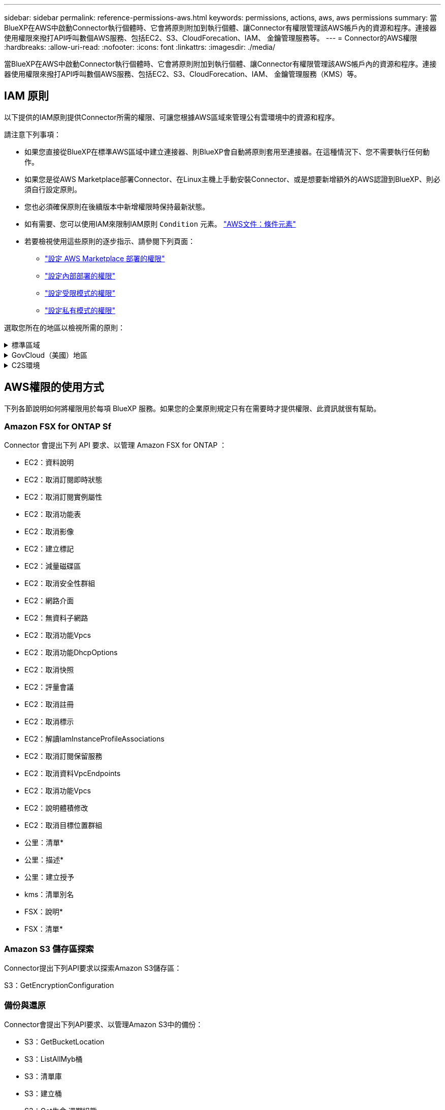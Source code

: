 ---
sidebar: sidebar 
permalink: reference-permissions-aws.html 
keywords: permissions, actions, aws, aws permissions 
summary: 當BlueXP在AWS中啟動Connector執行個體時、它會將原則附加到執行個體、讓Connector有權限管理該AWS帳戶內的資源和程序。連接器使用權限來撥打API呼叫數個AWS服務、包括EC2、S3、CloudForecation、IAM、 金鑰管理服務等。 
---
= Connector的AWS權限
:hardbreaks:
:allow-uri-read: 
:nofooter: 
:icons: font
:linkattrs: 
:imagesdir: ./media/


[role="lead"]
當BlueXP在AWS中啟動Connector執行個體時、它會將原則附加到執行個體、讓Connector有權限管理該AWS帳戶內的資源和程序。連接器使用權限來撥打API呼叫數個AWS服務、包括EC2、S3、CloudForecation、IAM、 金鑰管理服務（KMS）等。



== IAM 原則

以下提供的IAM原則提供Connector所需的權限、可讓您根據AWS區域來管理公有雲環境中的資源和程序。

請注意下列事項：

* 如果您直接從BlueXP在標準AWS區域中建立連接器、則BlueXP會自動將原則套用至連接器。在這種情況下、您不需要執行任何動作。
* 如果您是從AWS Marketplace部署Connector、在Linux主機上手動安裝Connector、或是想要新增額外的AWS認證到BlueXP、則必須自行設定原則。
* 您也必須確保原則在後續版本中新增權限時保持最新狀態。
* 如有需要、您可以使用IAM來限制IAM原則 `Condition` 元素。 https://docs.aws.amazon.com/IAM/latest/UserGuide/reference_policies_elements_condition.html["AWS文件：條件元素"^]
* 若要檢視使用這些原則的逐步指示、請參閱下列頁面：
+
** link:task-install-connector-aws-marketplace.html#step-2-set-up-aws-permissions["設定 AWS Marketplace 部署的權限"]
** link:task-install-connector-on-prem.html#step-3-set-up-cloud-permissions["設定內部部署的權限"]
** link:task-prepare-restricted-mode.html#step-5-prepare-cloud-permissions["設定受限模式的權限"]
** link:task-prepare-private-mode.html#step-5-prepare-cloud-permissions["設定私有模式的權限"]




選取您所在的地區以檢視所需的原則：

.標準區域
[%collapsible]
====
對於標準區域、權限分佈在兩個原則之間。由於AWS中受管理原則的字元大小上限、因此需要兩個原則。

第一個原則提供下列服務的權限：

* Amazon S3 儲存區探索
* 備份與還原
* 分類
* Cloud Volumes ONTAP
* FSX ONTAP
* 分層


第二個原則提供下列服務的權限：

* 邊緣快取
* Kubernetes
* 補救


[role="tabbed-block"]
=====
.原則1
--
[source, json]
----
{
    "Version": "2012-10-17",
    "Statement": [
        {
            "Action": [
                "ec2:DescribeInstances",
                "ec2:DescribeInstanceStatus",
                "ec2:RunInstances",
                "ec2:ModifyInstanceAttribute",
                "ec2:DescribeInstanceAttribute",
                "ec2:DescribeRouteTables",
                "ec2:DescribeImages",
                "ec2:CreateTags",
                "ec2:CreateVolume",
                "ec2:DescribeVolumes",
                "ec2:ModifyVolumeAttribute",
                "ec2:CreateSecurityGroup",
                "ec2:DescribeSecurityGroups",
                "ec2:RevokeSecurityGroupEgress",
                "ec2:AuthorizeSecurityGroupEgress",
                "ec2:AuthorizeSecurityGroupIngress",
                "ec2:RevokeSecurityGroupIngress",
                "ec2:CreateNetworkInterface",
                "ec2:DescribeNetworkInterfaces",
                "ec2:ModifyNetworkInterfaceAttribute",
                "ec2:DescribeSubnets",
                "ec2:DescribeVpcs",
                "ec2:DescribeDhcpOptions",
                "ec2:CreateSnapshot",
                "ec2:DescribeSnapshots",
                "ec2:GetConsoleOutput",
                "ec2:DescribeKeyPairs",
                "ec2:DescribeRegions",
                "ec2:DescribeTags",
                "ec2:AssociateIamInstanceProfile",
                "ec2:DescribeIamInstanceProfileAssociations",
                "ec2:DisassociateIamInstanceProfile",
                "ec2:CreatePlacementGroup",
                "ec2:DescribeReservedInstancesOfferings",
                "ec2:AssignPrivateIpAddresses",
                "ec2:CreateRoute",
                "ec2:DescribeVpcs",
                "ec2:ReplaceRoute",
                "ec2:UnassignPrivateIpAddresses",
                "ec2:DeleteSecurityGroup",
                "ec2:DeleteNetworkInterface",
                "ec2:DeleteSnapshot",
                "ec2:DeleteTags",
                "ec2:DeleteRoute",
                "ec2:DeletePlacementGroup",
                "ec2:DescribePlacementGroups",
                "ec2:DescribeVolumesModifications",
                "ec2:ModifyVolume",
                "cloudformation:CreateStack",
                "cloudformation:DescribeStacks",
                "cloudformation:DescribeStackEvents",
                "cloudformation:ValidateTemplate",
                "cloudformation:DeleteStack",
                "iam:PassRole",
                "iam:CreateRole",
                "iam:PutRolePolicy",
                "iam:CreateInstanceProfile",
                "iam:AddRoleToInstanceProfile",
                "iam:RemoveRoleFromInstanceProfile",
                "iam:ListInstanceProfiles",
                "iam:DeleteRole",
                "iam:DeleteRolePolicy",
                "iam:DeleteInstanceProfile",
                "iam:GetRolePolicy",
                "iam:GetRole",
                "sts:DecodeAuthorizationMessage",
                "sts:AssumeRole",
                "s3:GetBucketTagging",
                "s3:GetBucketLocation",
                "s3:ListBucket",
                "s3:CreateBucket",
                "s3:GetLifecycleConfiguration",
                "s3:ListBucketVersions",
                "s3:GetBucketPolicyStatus",
                "s3:GetBucketPublicAccessBlock",
                "s3:GetBucketPolicy",
                "s3:GetBucketAcl",
                "s3:PutObjectTagging",
                "s3:GetObjectTagging",
                "s3:DeleteObject",
                "s3:DeleteObjectVersion",
                "s3:PutObject",
                "s3:ListAllMyBuckets",
                "s3:GetObject",
                "s3:GetEncryptionConfiguration",
                "kms:List*",
                "kms:ReEncrypt*",
                "kms:Describe*",
                "kms:CreateGrant",
                "fsx:Describe*",
                "fsx:List*",
                "kms:GenerateDataKeyWithoutPlaintext"
            ],
            "Resource": "*",
            "Effect": "Allow",
            "Sid": "cvoServicePolicy"
        },
        {
            "Action": [
                "ec2:StartInstances",
                "ec2:StopInstances",
                "ec2:DescribeInstances",
                "ec2:DescribeInstanceStatus",
                "ec2:RunInstances",
                "ec2:TerminateInstances",
                "ec2:DescribeInstanceAttribute",
                "ec2:DescribeImages",
                "ec2:CreateTags",
                "ec2:CreateVolume",
                "ec2:CreateSecurityGroup",
                "ec2:DescribeSubnets",
                "ec2:DescribeVpcs",
                "ec2:DescribeRegions",
                "cloudformation:CreateStack",
                "cloudformation:DeleteStack",
                "cloudformation:DescribeStacks",
                "kms:List*",
                "kms:Describe*",
                "ec2:DescribeVpcEndpoints",
                "kms:ListAliases",
                "athena:StartQueryExecution",
                "athena:GetQueryResults",
                "athena:GetQueryExecution",
                "glue:GetDatabase",
                "glue:GetTable",
                "glue:CreateTable",
                "glue:CreateDatabase",
                "glue:GetPartitions",
                "glue:BatchCreatePartition",
                "glue:BatchDeletePartition"
            ],
            "Resource": "*",
            "Effect": "Allow",
            "Sid": "backupPolicy"
        },
        {
            "Action": [
                "s3:GetBucketLocation",
                "s3:ListAllMyBuckets",
                "s3:ListBucket",
                "s3:CreateBucket",
                "s3:GetLifecycleConfiguration",
                "s3:PutLifecycleConfiguration",
                "s3:PutBucketTagging",
                "s3:ListBucketVersions",
                "s3:GetBucketAcl",
                "s3:PutBucketPublicAccessBlock",
                "s3:GetObject",
                "s3:PutEncryptionConfiguration",
                "s3:DeleteObject",
                "s3:DeleteObjectVersion",
                "s3:ListBucketMultipartUploads",
                "s3:PutObject",
                "s3:PutBucketAcl",
                "s3:AbortMultipartUpload",
                "s3:ListMultipartUploadParts",
                "s3:DeleteBucket",
                "s3:GetObjectVersionTagging",
                "s3:GetObjectVersionAcl",
                "s3:GetObjectRetention",
                "s3:GetObjectTagging",
                "s3:GetObjectVersion",
                "s3:PutObjectVersionTagging",
                "s3:PutObjectRetention",
                "s3:DeleteObjectTagging",
                "s3:DeleteObjectVersionTagging",
                "s3:GetBucketObjectLockConfiguration",
                "s3:GetBucketVersioning",
                "s3:PutBucketObjectLockConfiguration",
                "s3:PutBucketVersioning",
                "s3:BypassGovernanceRetention",
                "s3:PutBucketPolicy",
                "s3:PutBucketOwnershipControls"
            ],
            "Resource": [
                "arn:aws:s3:::netapp-backup-*"
            ],
            "Effect": "Allow",
            "Sid": "backupS3Policy"
        },
        {
            "Action": [
                "s3:CreateBucket",
                "s3:GetLifecycleConfiguration",
                "s3:PutLifecycleConfiguration",
                "s3:PutBucketTagging",
                "s3:ListBucketVersions",
                "s3:GetBucketPolicyStatus",
                "s3:GetBucketPublicAccessBlock",
                "s3:GetBucketAcl",
                "s3:GetBucketPolicy",
                "s3:PutBucketPublicAccessBlock",
                "s3:DeleteBucket"
            ],
            "Resource": [
                "arn:aws:s3:::fabric-pool*"
            ],
            "Effect": "Allow",
            "Sid": "fabricPoolS3Policy"
        },
        {
            "Action": [
                "ec2:DescribeRegions"
            ],
            "Resource": "*",
            "Effect": "Allow",
            "Sid": "fabricPoolPolicy"
        },
        {
            "Condition": {
                "StringLike": {
                    "ec2:ResourceTag/netapp-adc-manager": "*"
                }
            },
            "Action": [
                "ec2:StartInstances",
                "ec2:StopInstances",
                "ec2:TerminateInstances"
            ],
            "Resource": [
                "arn:aws:ec2:*:*:instance/*"
            ],
            "Effect": "Allow"
        },
        {
            "Condition": {
                "StringLike": {
                    "ec2:ResourceTag/WorkingEnvironment": "*"
                }
            },
            "Action": [
                "ec2:StartInstances",
                "ec2:TerminateInstances",
                "ec2:AttachVolume",
                "ec2:DetachVolume",
                "ec2:StopInstances",
                "ec2:DeleteVolume"
            ],
            "Resource": [
                "arn:aws:ec2:*:*:instance/*"
            ],
            "Effect": "Allow"
        },
        {
            "Action": [
                "ec2:AttachVolume",
                "ec2:DetachVolume"
            ],
            "Resource": [
                "arn:aws:ec2:*:*:volume/*"
            ],
            "Effect": "Allow"
        },
        {
            "Condition": {
                "StringLike": {
                    "ec2:ResourceTag/WorkingEnvironment": "*"
                }
            },
            "Action": [
                "ec2:DeleteVolume"
            ],
            "Resource": [
                "arn:aws:ec2:*:*:volume/*"
            ],
            "Effect": "Allow"
        }
    ]
}
----
--
.原則 #2
--
[source, json]
----
{
    "Version": "2012-10-17",
    "Statement": [
        {
            "Action": [
                "ec2:DescribeRegions",
                "eks:ListClusters",
                "eks:DescribeCluster",
                "iam:GetInstanceProfile"
            ],
            "Resource": "*",
            "Effect": "Allow",
            "Sid": "K8sServicePolicy"
        },
        {
            "Action": [
                "cloudformation:DescribeStacks",
                "cloudwatch:GetMetricStatistics",
                "cloudformation:ListStacks"
            ],
            "Resource": "*",
            "Effect": "Allow",
            "Sid": "GFCservicePolicy"
        },
        {
            "Condition": {
                "StringLike": {
                    "ec2:ResourceTag/GFCInstance": "*"
                }
            },
            "Action": [
                "ec2:StartInstances",
                "ec2:TerminateInstances",
                "ec2:AttachVolume",
                "ec2:DetachVolume"
            ],
            "Resource": [
                "arn:aws:ec2:*:*:instance/*"
            ],
            "Effect": "Allow"
        },
        {
            "Action": [
                "ec2:CreateTags",
                "ec2:DeleteTags",
                "ec2:DescribeTags",
                "tag:getResources",
                "tag:getTagKeys",
                "tag:getTagValues",
                "tag:TagResources",
                "tag:UntagResources"
            ],
            "Resource": "*",
            "Effect": "Allow",
            "Sid": "tagServicePolicy"
        }
    ]
}
----
--
=====
====
.GovCloud（美國）地區
[%collapsible]
====
[source, json]
----
{
    "Version": "2012-10-17",
    "Statement": [
        {
            "Effect": "Allow",
            "Action": [
                "iam:ListInstanceProfiles",
                "iam:CreateRole",
                "iam:DeleteRole",
                "iam:PutRolePolicy",
                "iam:CreateInstanceProfile",
                "iam:DeleteRolePolicy",
                "iam:AddRoleToInstanceProfile",
                "iam:RemoveRoleFromInstanceProfile",
                "iam:DeleteInstanceProfile",
                "ec2:ModifyVolumeAttribute",
                "sts:DecodeAuthorizationMessage",
                "ec2:DescribeImages",
                "ec2:DescribeRouteTables",
                "ec2:DescribeInstances",
                "iam:PassRole",
                "ec2:DescribeInstanceStatus",
                "ec2:RunInstances",
                "ec2:ModifyInstanceAttribute",
                "ec2:CreateTags",
                "ec2:CreateVolume",
                "ec2:DescribeVolumes",
                "ec2:DeleteVolume",
                "ec2:CreateSecurityGroup",
                "ec2:DeleteSecurityGroup",
                "ec2:DescribeSecurityGroups",
                "ec2:RevokeSecurityGroupEgress",
                "ec2:AuthorizeSecurityGroupEgress",
                "ec2:AuthorizeSecurityGroupIngress",
                "ec2:RevokeSecurityGroupIngress",
                "ec2:CreateNetworkInterface",
                "ec2:DescribeNetworkInterfaces",
                "ec2:DeleteNetworkInterface",
                "ec2:ModifyNetworkInterfaceAttribute",
                "ec2:DescribeSubnets",
                "ec2:DescribeVpcs",
                "ec2:DescribeDhcpOptions",
                "ec2:CreateSnapshot",
                "ec2:DeleteSnapshot",
                "ec2:DescribeSnapshots",
                "ec2:StopInstances",
                "ec2:GetConsoleOutput",
                "ec2:DescribeKeyPairs",
                "ec2:DescribeRegions",
                "ec2:DeleteTags",
                "ec2:DescribeTags",
                "cloudformation:CreateStack",
                "cloudformation:DeleteStack",
                "cloudformation:DescribeStacks",
                "cloudformation:DescribeStackEvents",
                "cloudformation:ValidateTemplate",
                "s3:GetObject",
                "s3:ListBucket",
                "s3:ListAllMyBuckets",
                "s3:GetBucketTagging",
                "s3:GetBucketLocation",
                "s3:CreateBucket",
                "s3:GetBucketPolicyStatus",
                "s3:GetBucketPublicAccessBlock",
                "s3:GetBucketAcl",
                "s3:GetBucketPolicy",
                "kms:List*",
                "kms:ReEncrypt*",
                "kms:Describe*",
                "kms:CreateGrant",
                "ec2:AssociateIamInstanceProfile",
                "ec2:DescribeIamInstanceProfileAssociations",
                "ec2:DisassociateIamInstanceProfile",
                "ec2:DescribeInstanceAttribute",
                "ec2:CreatePlacementGroup",
                "ec2:DeletePlacementGroup"
            ],
            "Resource": "*"
        },
        {
            "Sid": "fabricPoolPolicy",
            "Effect": "Allow",
            "Action": [
                "s3:DeleteBucket",
                "s3:GetLifecycleConfiguration",
                "s3:PutLifecycleConfiguration",
                "s3:PutBucketTagging",
                "s3:ListBucketVersions",
                "s3:GetBucketPolicyStatus",
                "s3:GetBucketPublicAccessBlock",
                "s3:GetBucketAcl",
                "s3:GetBucketPolicy",
                "s3:PutBucketPublicAccessBlock"
            ],
            "Resource": [
                "arn:aws-us-gov:s3:::fabric-pool*"
            ]
        },
        {
            "Sid": "backupPolicy",
            "Effect": "Allow",
            "Action": [
                "s3:DeleteBucket",
                "s3:GetLifecycleConfiguration",
                "s3:PutLifecycleConfiguration",
                "s3:PutBucketTagging",
                "s3:ListBucketVersions",
                "s3:GetObject",
                "s3:ListBucket",
                "s3:ListAllMyBuckets",
                "s3:GetBucketTagging",
                "s3:GetBucketLocation",
                "s3:GetBucketPolicyStatus",
                "s3:GetBucketPublicAccessBlock",
                "s3:GetBucketAcl",
                "s3:GetBucketPolicy",
                "s3:PutBucketPublicAccessBlock"
            ],
            "Resource": [
                "arn:aws-us-gov:s3:::netapp-backup-*"
            ]
        },
        {
            "Effect": "Allow",
            "Action": [
                "ec2:StartInstances",
                "ec2:TerminateInstances",
                "ec2:AttachVolume",
                "ec2:DetachVolume"
            ],
            "Condition": {
                "StringLike": {
                    "ec2:ResourceTag/WorkingEnvironment": "*"
                }
            },
            "Resource": [
                "arn:aws-us-gov:ec2:*:*:instance/*"
            ]
        },
        {
            "Effect": "Allow",
            "Action": [
                "ec2:AttachVolume",
                "ec2:DetachVolume"
            ],
            "Resource": [
                "arn:aws-us-gov:ec2:*:*:volume/*"
            ]
        }
    ]
}
----
====
.C2S環境
[%collapsible]
====
[source, json]
----
{
    "Version": "2012-10-17",
    "Statement": [{
            "Effect": "Allow",
            "Action": [
                "ec2:DescribeInstances",
                "ec2:DescribeInstanceStatus",
                "ec2:RunInstances",
                "ec2:ModifyInstanceAttribute",
                "ec2:DescribeRouteTables",
                "ec2:DescribeImages",
                "ec2:CreateTags",
                "ec2:CreateVolume",
                "ec2:DescribeVolumes",
                "ec2:ModifyVolumeAttribute",
                "ec2:DeleteVolume",
                "ec2:CreateSecurityGroup",
                "ec2:DeleteSecurityGroup",
                "ec2:DescribeSecurityGroups",
                "ec2:RevokeSecurityGroupEgress",
                "ec2:RevokeSecurityGroupIngress",
                "ec2:AuthorizeSecurityGroupEgress",
                "ec2:AuthorizeSecurityGroupIngress",
                "ec2:CreateNetworkInterface",
                "ec2:DescribeNetworkInterfaces",
                "ec2:DeleteNetworkInterface",
                "ec2:ModifyNetworkInterfaceAttribute",
                "ec2:DescribeSubnets",
                "ec2:DescribeVpcs",
                "ec2:DescribeDhcpOptions",
                "ec2:CreateSnapshot",
                "ec2:DeleteSnapshot",
                "ec2:DescribeSnapshots",
                "ec2:GetConsoleOutput",
                "ec2:DescribeKeyPairs",
                "ec2:DescribeRegions",
                "ec2:DeleteTags",
                "ec2:DescribeTags",
                "cloudformation:CreateStack",
                "cloudformation:DeleteStack",
                "cloudformation:DescribeStacks",
                "cloudformation:DescribeStackEvents",
                "cloudformation:ValidateTemplate",
                "iam:PassRole",
                "iam:CreateRole",
                "iam:DeleteRole",
                "iam:PutRolePolicy",
                "iam:CreateInstanceProfile",
                "iam:DeleteRolePolicy",
                "iam:AddRoleToInstanceProfile",
                "iam:RemoveRoleFromInstanceProfile",
                "iam:DeleteInstanceProfile",
                "s3:GetObject",
                "s3:ListBucket",
                "s3:GetBucketTagging",
                "s3:GetBucketLocation",
                "s3:ListAllMyBuckets",
                "kms:List*",
                "kms:Describe*",
                "ec2:AssociateIamInstanceProfile",
                "ec2:DescribeIamInstanceProfileAssociations",
                "ec2:DisassociateIamInstanceProfile",
                "ec2:DescribeInstanceAttribute",
                "ec2:CreatePlacementGroup",
                "ec2:DeletePlacementGroup",
                "iam:ListinstanceProfiles"
            ],
            "Resource": "*"
        },
        {
            "Sid": "fabricPoolPolicy",
            "Effect": "Allow",
            "Action": [
                "s3:DeleteBucket",
                "s3:GetLifecycleConfiguration",
                "s3:PutLifecycleConfiguration",
                "s3:PutBucketTagging",
                "s3:ListBucketVersions"
            ],
            "Resource": [
                "arn:aws-iso:s3:::fabric-pool*"
            ]
        },
        {
            "Effect": "Allow",
            "Action": [
                "ec2:StartInstances",
                "ec2:StopInstances",
                "ec2:TerminateInstances",
                "ec2:AttachVolume",
                "ec2:DetachVolume"
            ],
            "Condition": {
                "StringLike": {
                    "ec2:ResourceTag/WorkingEnvironment": "*"
                }
            },
            "Resource": [
                "arn:aws-iso:ec2:*:*:instance/*"
            ]
        },
        {
            "Effect": "Allow",
            "Action": [
                "ec2:AttachVolume",
                "ec2:DetachVolume"
            ],
            "Resource": [
                "arn:aws-iso:ec2:*:*:volume/*"
            ]
        }
    ]
}
----
====


== AWS權限的使用方式

下列各節說明如何將權限用於每項 BlueXP 服務。如果您的企業原則規定只有在需要時才提供權限、此資訊就很有幫助。



=== Amazon FSX for ONTAP Sf

Connector 會提出下列 API 要求、以管理 Amazon FSX for ONTAP ：

* EC2：資料說明
* EC2：取消訂閱即時狀態
* EC2：取消訂閱實例屬性
* EC2：取消功能表
* EC2：取消影像
* EC2：建立標記
* EC2：減量磁碟區
* EC2：取消安全性群組
* EC2：網路介面
* EC2：無資料子網路
* EC2：取消功能Vpcs
* EC2：取消功能DhcpOptions
* EC2：取消快照
* EC2：評量會議
* EC2：取消註冊
* EC2：取消標示
* EC2：解讀IamInstanceProfileAssociations
* EC2：取消訂閱保留服務
* EC2：取消資料VpcEndpoints
* EC2：取消功能Vpcs
* EC2：說明體積修改
* EC2：取消目標位置群組
* 公里：清單*
* 公里：描述*
* 公里：建立授予
* kms：清單別名
* FSX：說明*
* FSX：清單*




=== Amazon S3 儲存區探索

Connector提出下列API要求以探索Amazon S3儲存區：

S3：GetEncryptionConfiguration



=== 備份與還原

Connector會提出下列API要求、以管理Amazon S3中的備份：

* S3：GetBucketLocation
* S3：ListAllMyb桶
* S3：清單庫
* S3：建立桶
* S3：Get生命 週期組態
* S3：Putt升降 器組態
* S3：PuttBucketting
* S3：listBucketVerions
* S3：GetBucketAcl
* S3：PuttBucketPublicAccessBlock
* 公里：清單*
* 公里：描述*
* S3：GetObject
* EC2：取消資料VpcEndpoints
* kms：清單別名
* S3：PuttEncryptionConfiguration


當您使用搜尋與還原方法還原磁碟區和檔案時、Connector會發出下列API要求：

* S3：建立桶
* S3：刪除物件
* S3：刪除ObjectVersion
* S3：GetBucketAcl
* S3：清單庫
* S3：listBucketVerions
* S3：listBucketMultiPartUploads
* S3：PuttObject
* S3：PuttBucketAcl
* S3：Putt升降 器組態
* S3：PuttBucketPublicAccessBlock
* S3：中止多重角色上傳
* S3：列出多個零件上傳零件
* Athena ： StartQueryExecution
* Athena：GetQueryResults
* Athena：GetQueryExecution
* Athena：停止查詢執行
* 黏著劑：建立資料庫
* 黏著劑：CreateTable
* 黏著劑：批字刪除分割區


當您使用DataLock和勒索軟體保護來進行Volume備份時、Connector會發出下列API要求：

* S3：GetObjectVersion標記
* S3：GetBucketObjectLockConfiguration
* S3：GetObjectVerionAcl
* S3：PuttObjectTagging
* S3：刪除物件
* S3：刪除ObjectTagging
* S3：GetObjectRetention
* S3：刪除ObjectVersion標記
* S3：PuttObject
* S3：GetObject
* S3：PuttBucketObjectLockConfiguration
* S3：Get生命 週期組態
* S3：listBucketByTags
* S3：GetBucketting
* S3：刪除ObjectVersion
* S3：listBucketVerions
* S3：清單庫
* S3：PuttBucketting
* S3：GetObjectTagging
* S3：PuttBucketVersion
* S3：PuttObjectVersion標記
* S3：GetBucketVersion
* S3：GetBucketAcl
* S3：BypassGovernanceRetention
* S3：PuttObjectRetention
* S3：GetBucketLocation
* S3：GetObjectVersion


如果Cloud Volumes ONTAP 您使用不同的AWS帳戶來進行還原備份、而非用於來源磁碟區、Connector會發出下列API要求：

* S3：PuttBucketPolicy
* S3：PuttBucketOwnershipControl




=== 分類

Connector 會提出下列 API 要求、以部署 BlueXP 分類執行個體：

* EC2：資料說明
* EC2：取消訂閱即時狀態
* EC2：RunInstances
* EC2：終端安裝
* EC2：建立標記
* EC2：建立磁碟區
* EC2：AttachVolume
* EC2：建立安全性群組
* EC2：刪除安全性群組
* EC2：取消安全性群組
* EC2：建立網路介面
* EC2：網路介面
* EC2：刪除網路介面
* EC2：無資料子網路
* EC2：取消功能Vpcs
* EC2：建立Snapshot
* EC2：取消註冊
* 雲端：建立堆疊
* 雲端：刪除堆疊
* 雲端：無標準堆疊
* 雲端：取消功能堆疊事件
* IAM：AddRoleToInstanceProfile
* EC2：Associate IamInstanceProfile
* EC2：解讀IamInstanceProfileAssociations


當您使用 BlueXP 分類時、 Connector 會發出下列 API 要求來掃描 S3 貯體：

* IAM：AddRoleToInstanceProfile
* EC2：Associate IamInstanceProfile
* EC2：解讀IamInstanceProfileAssociations
* S3：GetBucketting
* S3：GetBucketLocation
* S3：ListAllMyb桶
* S3：清單庫
* S3：GetBucketPolicyStatus
* S3：GetBucketPolicy
* S3：GetBucketAcl
* S3：GetObject
* IAM：GetRole
* S3：刪除物件
* S3：刪除ObjectVersion
* S3：PuttObject
* STS: Assume勞力




=== Cloud Volumes ONTAP

Connector會提出下列API要求、要求在Cloud Volumes ONTAP AWS中部署及管理功能。

[cols="5*"]
|===
| 目的 | 行動 | 用於部署？ | 用於日常營運？ | 用於刪除？ 


.13+| 建立及管理IAM角色及Cloud Volumes ONTAP 執行個體設定檔以利執行個體 | IAM：清單執行設定檔 | 是的 | 是的 | 否 


| IAM：建立角色 | 是的 | 否 | 否 


| IAM：刪除角色 | 否 | 是的 | 是的 


| IAM：Putt角色 原則 | 是的 | 否 | 否 


| IAM：CreatanceProfile | 是的 | 否 | 否 


| IAM：刪除角色原則 | 否 | 是的 | 是的 


| IAM：AddRoleToInstanceProfile | 是的 | 否 | 否 


| IAM：RemoveRoleFromInstanceProfile | 否 | 是的 | 是的 


| IAM：刪除InstanceProfile | 否 | 是的 | 是的 


| IAM：密碼 | 是的 | 否 | 否 


| EC2：Associate IamInstanceProfile | 是的 | 是的 | 否 


| EC2：解讀IamInstanceProfileAssociations | 是的 | 是的 | 否 


| EC2：中斷IamInstanceProfile | 否 | 是的 | 否 


| 解碼授權狀態訊息 | STS:解碼授權訊息 | 是的 | 是的 | 否 


| 說明帳戶可使用的指定映像（Amis） | EC2：取消影像 | 是的 | 是的 | 否 


| 描述VPC中的路由表（僅HA配對需要） | EC2：取消功能表 | 是的 | 否 | 否 


.7+| 停止、啟動及監控執行個體 | EC2：啟動安裝 | 是的 | 是的 | 否 


| EC2：停止執行 | 是的 | 是的 | 否 


| EC2：資料說明 | 是的 | 是的 | 否 


| EC2：取消訂閱即時狀態 | 是的 | 是的 | 否 


| EC2：RunInstances | 是的 | 否 | 否 


| EC2：終端安裝 | 否 | 否 | 是的 


| EC2：修改實例屬性 | 否 | 是的 | 否 


| 確認已針對支援的執行個體類型啟用增強式網路功能 | EC2：取消訂閱實例屬性 | 否 | 是的 | 否 


| 使用「WorkingEnvironment」和「WorkingEnvironmentId」標記來標記資源、這些標記用於維護和成本分配 | EC2：建立標記 | 是的 | 是的 | 否 


.6+| 管理Cloud Volumes ONTAP EBS磁碟區、這些磁碟區可作為後端儲存設備使用 | EC2：建立磁碟區 | 是的 | 是的 | 否 


| EC2：減量磁碟區 | 是的 | 是的 | 是的 


| EC2：修改Volume屬性 | 否 | 是的 | 是的 


| EC2：AttachVolume | 是的 | 是的 | 否 


| EC2：刪除Volume | 否 | 是的 | 是的 


| EC2：分離Volume | 否 | 是的 | 是的 


.7+| 建立及管理安全性群組Cloud Volumes ONTAP 以利執行 | EC2：建立安全性群組 | 是的 | 否 | 否 


| EC2：刪除安全性群組 | 否 | 是的 | 是的 


| EC2：取消安全性群組 | 是的 | 是的 | 是的 


| EC2：RevokeSecurity GroupEgress | 是的 | 否 | 否 


| EC2：授權安全性群組出口 | 是的 | 否 | 否 


| EC2：授權安全性群組入口 | 是的 | 否 | 否 


| EC2：RevokeSecurity GroupIngress | 是的 | 是的 | 否 


.4+| 在Cloud Volumes ONTAP 目標子網路中建立及管理用於實現效能不中斷的網路介面 | EC2：建立網路介面 | 是的 | 否 | 否 


| EC2：網路介面 | 是的 | 是的 | 否 


| EC2：刪除網路介面 | 否 | 是的 | 是的 


| EC2：修改網路互連屬性 | 否 | 是的 | 否 


.2+| 取得目的地子網路和安全性群組清單 | EC2：無資料子網路 | 是的 | 是的 | 否 


| EC2：取消功能Vpcs | 是的 | 是的 | 否 


| 取得DNS伺服器和Cloud Volumes ONTAP 預設的網域名稱以供執行個體使用 | EC2：取消功能DhcpOptions | 是的 | 否 | 否 


.3+| 拍攝EBS Volume的快照Cloud Volumes ONTAP 以供其使用 | EC2：建立Snapshot | 是的 | 是的 | 否 


| EC2：刪除Snapshot | 否 | 是的 | 是的 


| EC2：取消快照 | 否 | 是的 | 否 


| 擷取Cloud Volumes ONTAP 附加於AutoSupport 資訊畫面的功能 | EC2：GetConsole輸出 | 是的 | 是的 | 否 


| 取得可用金鑰組的清單 | EC2：評量會議 | 是的 | 否 | 否 


| 取得可用AWS區域的清單 | EC2：取消註冊 | 是的 | 是的 | 否 


.2+| 管理Cloud Volumes ONTAP 與實例相關的資源標記 | EC2：刪除標記 | 否 | 是的 | 是的 


| EC2：取消標示 | 否 | 是的 | 否 


.5+| 建立及管理AWS CloudForation範本的堆疊 | 雲端：建立堆疊 | 是的 | 否 | 否 


| 雲端：刪除堆疊 | 是的 | 否 | 否 


| 雲端：無標準堆疊 | 是的 | 是的 | 否 


| 雲端：取消功能堆疊事件 | 是的 | 否 | 否 


| cloudformation：驗證範本 | 是的 | 否 | 否 


.15+| 建立並管理Cloud Volumes ONTAP S3儲存區、讓整個系統做為資料分層的容量層 | S3：建立桶 | 是的 | 是的 | 否 


| S3：刪除資源桶 | 否 | 是的 | 是的 


| S3：Get生命 週期組態 | 否 | 是的 | 否 


| S3：Putt升降 器組態 | 否 | 是的 | 否 


| S3：PuttBucketting | 否 | 是的 | 否 


| S3：listBucketVerions | 否 | 是的 | 否 


| S3：GetBucketPolicyStatus | 否 | 是的 | 否 


| S3：GetBucketPublicAccessBlock | 否 | 是的 | 否 


| S3：GetBucketAcl | 否 | 是的 | 否 


| S3：GetBucketPolicy | 否 | 是的 | 否 


| S3：PuttBucketPublicAccessBlock | 否 | 是的 | 否 


| S3：GetBucketting | 否 | 是的 | 否 


| S3：GetBucketLocation | 否 | 是的 | 否 


| S3：ListAllMyb桶 | 否 | 否 | 否 


| S3：清單庫 | 否 | 是的 | 否 


.5+| 使用Cloud Volumes ONTAP AWS金鑰管理服務（KMS）啟用資料加密功能 | 公里：清單* | 是的 | 是的 | 否 


| 公里：ReEncrypt * | 是的 | 否 | 否 


| 公里：描述* | 是的 | 是的 | 否 


| 公里：建立授予 | 是的 | 是的 | 否 


| KMS ： GenerateDataKeyWithoutPlaintext | 是的 | 是的 | 否 


.2+| 在單一AWS可用性區域中、為兩個HA節點建立並管理AWS分散放置群組、以及協調器 | EC2：建立位置群組 | 是的 | 否 | 否 


| EC2：刪除位置群組 | 否 | 是的 | 是的 


.2+| 建立報告 | FSX：說明* | 否 | 是的 | 否 


| FSX：清單* | 否 | 是的 | 否 


.2+| 建立及管理可支援Amazon EBS彈性Volume功能的集合體 | EC2：說明體積修改 | 否 | 是的 | 否 


| EC2：修改Volume | 否 | 是的 | 否 
|===


=== 邊緣快取

Connector 會在部署期間提出下列 API 要求、以部署 BlueXP 邊緣快取執行個體：

* 雲端：無標準堆疊
* cloudwatch：GetMetricStatistics
* 雲端：清單堆疊




=== Kubernetes

Connector會提出下列API要求、以探索及管理Amazon EKS叢集：

* EC2：取消註冊
* EKS：清單叢集
* EKS：取消叢集
* IAM：GetInstanceProfile




=== 補救

當您使用 BlueXP 補救措施時、 Connector 會發出下列 API 要求來管理 AWS 資源上的標記：

* EC2：建立標記
* EC2：刪除標記
* EC2：取消標示
* 標記：getResources
* 標記：getTagKeys
* 標記：getTagValues
* 標記：TagResources
* 標記：取消標記資源




== 變更記錄

新增和移除權限時、我們會在下方各節中加以註記。



=== 2023 年 6 月 6 日

Cloud Volumes ONTAP 現在需要下列權限：

KMS ： GenerateDataKeyWithoutPlaintext



=== 2023 年 2 月 14 日

BlueXP 分層現在需要下列權限：

EC2：取消資料VpcEndpoints
